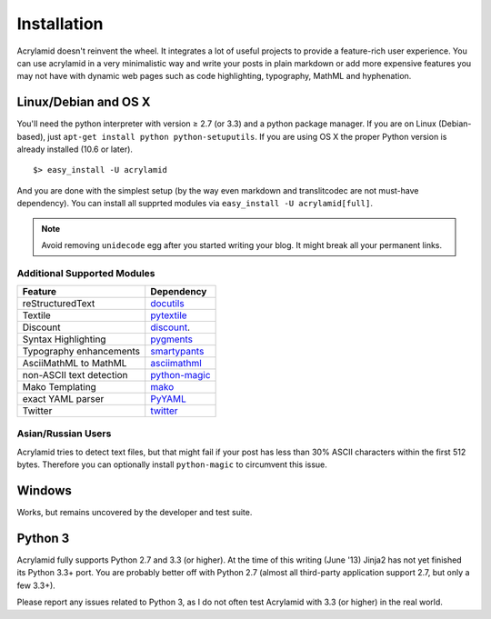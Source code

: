 Installation
============

Acrylamid doesn't reinvent the wheel. It integrates a lot of useful projects
to provide a feature-rich user experience. You can use acrylamid in a very
minimalistic way and write your posts in plain markdown or add more expensive
features you may not have with dynamic web pages such as code highlighting,
typography, MathML and hyphenation.

Linux/Debian and OS X
*********************

You'll need the python interpreter with version ≥ 2.7 (or 3.3) and a python
package manager. If you are on Linux (Debian-based), just ``apt-get install
python python-setuputils``. If you are using OS X the proper Python version is
already installed (10.6 or later).

::

    $> easy_install -U acrylamid

And you are done with the simplest setup (by the way even markdown and
translitcodec are not must-have dependency). You can install all supprted
modules via ``easy_install -U acrylamid[full]``.

.. note::

    Avoid removing ``unidecode`` egg after you started writing your blog. It
    might break all your permanent links.

Additional Supported Modules
----------------------------

+-----------------------------------------------------------------------------------------+----------------------------------------------------------------------------+
| Feature                                                                                 | Dependency                                                                 |
+=========================================================================================+============================================================================+
| reStructuredText                                                                        | `docutils <htthttp://docutils.sourceforge.net/README.html#quick-start>`_   |
+-----------------------------------------------------------------------------------------+----------------------------------------------------------------------------+
| Textile                                                                                 | `pytextile <http://pypi.python.org/pypi/textile/>`_                        |
+-----------------------------------------------------------------------------------------+----------------------------------------------------------------------------+
| Discount                                                                                | `discount <http://www.pell.portland.or.us/~orc/Code/discount/>`_.          |
+-----------------------------------------------------------------------------------------+----------------------------------------------------------------------------+
| Syntax Highlighting                                                                     | `pygments <http://pygments.org/>`_                                         |
+-----------------------------------------------------------------------------------------+----------------------------------------------------------------------------+
| Typography enhancements                                                                 | `smartypants <http://daringfireball.net/projects/smartypants/>`_           |
+-----------------------------------------------------------------------------------------+----------------------------------------------------------------------------+
| AsciiMathML to MathML                                                                   | `asciimathml <https://github.com/favalex/python-asciimathml>`_             |
+-----------------------------------------------------------------------------------------+----------------------------------------------------------------------------+
| non-ASCII text detection                                                                | `python-magic <https://pypi.python.org/pypi/python-magic/>`_               |
+-----------------------------------------------------------------------------------------+----------------------------------------------------------------------------+
| Mako Templating                                                                         | `mako <http://www.makotemplates.org/>`_                                    |
+-----------------------------------------------------------------------------------------+----------------------------------------------------------------------------+
| exact YAML parser                                                                       | `PyYAML <http://pyyaml.org/>`_                                             |
+-----------------------------------------------------------------------------------------+----------------------------------------------------------------------------+
| Twitter                                                                                 | `twitter <http://pypi.python.org/pypi/twitter>`_                           |
+-----------------------------------------------------------------------------------------+----------------------------------------------------------------------------+

Asian/Russian Users
-------------------

Acrylamid tries to detect text files, but that might fail if your post
has less than 30% ASCII characters within the first 512 bytes. Therefore you
can optionally install ``python-magic`` to circumvent this issue.

Windows
*******

Works, but remains uncovered by the developer and test suite.

Python 3
********

Acrylamid fully supports Python 2.7 and 3.3 (or higher). At the time of this
writing (June '13) Jinja2 has not yet finished its Python 3.3+ port. You are
probably better off with Python 2.7 (almost all third-party application
support 2.7, but only a few 3.3+).

Please report any issues related to Python 3, as I do not often test Acrylamid
with 3.3 (or higher) in the real world.
